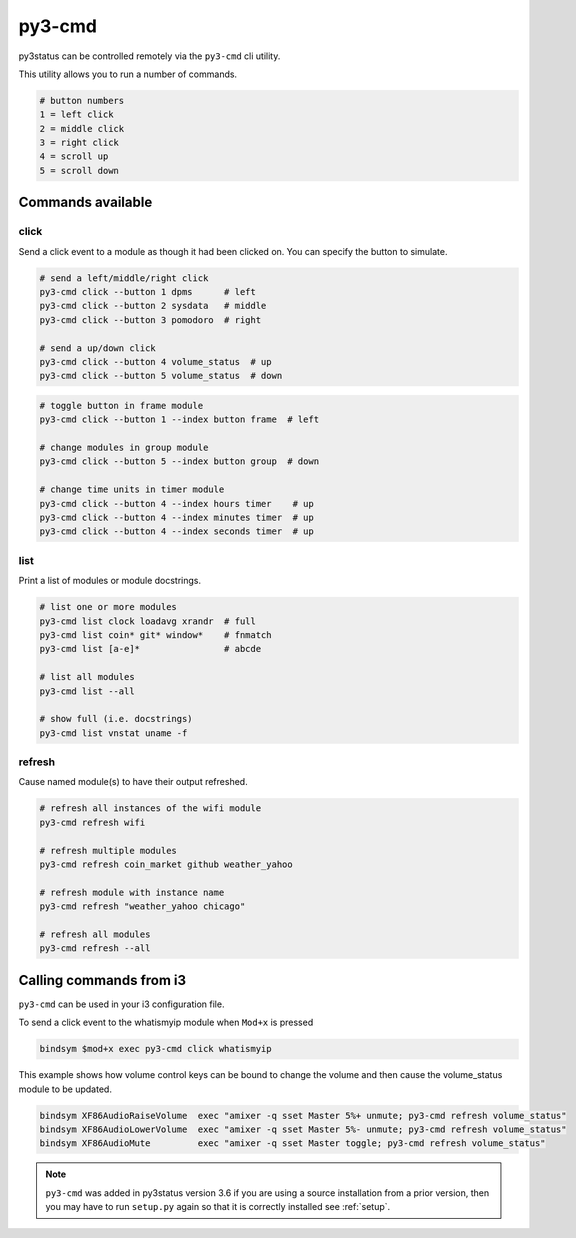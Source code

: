 .. _py3-cmd:

py3-cmd
=======

py3status can be controlled remotely via the ``py3-cmd`` cli utility.

This utility allows you to run a number of commands.

.. code-block:: shell

    # button numbers
    1 = left click
    2 = middle click
    3 = right click
    4 = scroll up
    5 = scroll down


Commands available
------------------


click
^^^^^

Send a click event to a module as though it had been clicked on.
You can specify the button to simulate.

.. code-block:: shell

    # send a left/middle/right click
    py3-cmd click --button 1 dpms      # left
    py3-cmd click --button 2 sysdata   # middle
    py3-cmd click --button 3 pomodoro  # right

    # send a up/down click
    py3-cmd click --button 4 volume_status  # up
    py3-cmd click --button 5 volume_status  # down

.. code-block:: shell

    # toggle button in frame module
    py3-cmd click --button 1 --index button frame  # left

    # change modules in group module
    py3-cmd click --button 5 --index button group  # down

    # change time units in timer module
    py3-cmd click --button 4 --index hours timer    # up
    py3-cmd click --button 4 --index minutes timer  # up
    py3-cmd click --button 4 --index seconds timer  # up


list
^^^^

Print a list of modules or module docstrings.

.. code-block:: shell

    # list one or more modules
    py3-cmd list clock loadavg xrandr  # full
    py3-cmd list coin* git* window*    # fnmatch
    py3-cmd list [a-e]*                # abcde

    # list all modules
    py3-cmd list --all

    # show full (i.e. docstrings)
    py3-cmd list vnstat uname -f


refresh
^^^^^^^

Cause named module(s) to have their output refreshed.

.. code-block:: shell

    # refresh all instances of the wifi module
    py3-cmd refresh wifi

    # refresh multiple modules
    py3-cmd refresh coin_market github weather_yahoo

    # refresh module with instance name
    py3-cmd refresh "weather_yahoo chicago"

    # refresh all modules
    py3-cmd refresh --all


Calling commands from i3
------------------------

``py3-cmd`` can be used in your i3 configuration file.


To send a click event to the whatismyip module when ``Mod+x`` is pressed

.. code-block:: none

    bindsym $mod+x exec py3-cmd click whatismyip


This example shows how volume control keys can be bound to change the volume
and then cause the volume_status module to be updated.

.. code-block:: none

    bindsym XF86AudioRaiseVolume  exec "amixer -q sset Master 5%+ unmute; py3-cmd refresh volume_status"
    bindsym XF86AudioLowerVolume  exec "amixer -q sset Master 5%- unmute; py3-cmd refresh volume_status"
    bindsym XF86AudioMute         exec "amixer -q sset Master toggle; py3-cmd refresh volume_status"



.. note::

    ``py3-cmd`` was added in py3status version 3.6 if you
    are using a source installation from a prior version, then you may
    have to run ``setup.py`` again so that it is correctly installed
    see :ref:`setup`.
